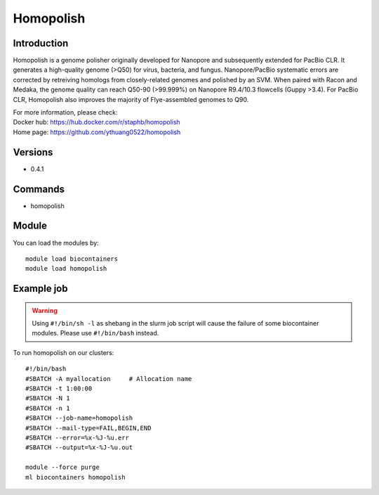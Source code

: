 .. _backbone-label:

Homopolish
==============================

Introduction
~~~~~~~~
Homopolish is a genome polisher originally developed for Nanopore and subsequently extended for PacBio CLR. It generates a high-quality genome (>Q50) for virus, bacteria, and fungus. Nanopore/PacBio systematic errors are corrected by retreiving homologs from closely-related genomes and polished by an SVM. When paired with Racon and Medaka, the genome quality can reach Q50-90 (>99.999%) on Nanopore R9.4/10.3 flowcells (Guppy >3.4). For PacBio CLR, Homopolish also improves the majority of Flye-assembled genomes to Q90.


| For more information, please check:
| Docker hub: https://hub.docker.com/r/staphb/homopolish 
| Home page: https://github.com/ythuang0522/homopolish

Versions
~~~~~~~~
- 0.4.1

Commands
~~~~~~~
- homopolish

Module
~~~~~~~~
You can load the modules by::

    module load biocontainers
    module load homopolish

Example job
~~~~~
.. warning::
    Using ``#!/bin/sh -l`` as shebang in the slurm job script will cause the failure of some biocontainer modules. Please use ``#!/bin/bash`` instead.

To run homopolish on our clusters::

    #!/bin/bash
    #SBATCH -A myallocation     # Allocation name
    #SBATCH -t 1:00:00
    #SBATCH -N 1
    #SBATCH -n 1
    #SBATCH --job-name=homopolish
    #SBATCH --mail-type=FAIL,BEGIN,END
    #SBATCH --error=%x-%J-%u.err
    #SBATCH --output=%x-%J-%u.out

    module --force purge
    ml biocontainers homopolish
